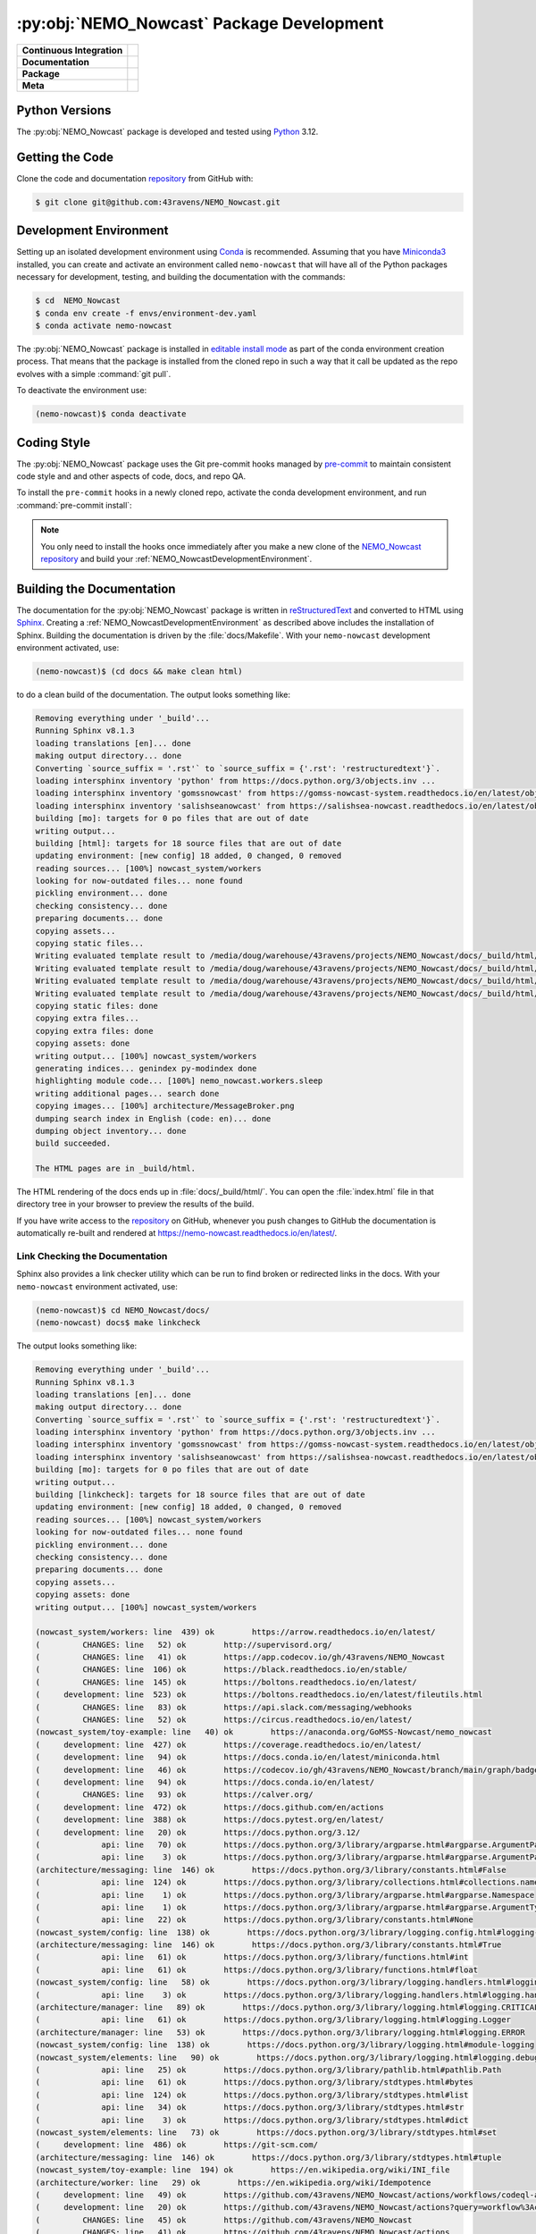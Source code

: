 .. Copyright 2016 – present Doug Latornell, 43ravens

.. Licensed under the Apache License, Version 2.0 (the "License");
.. you may not use this file except in compliance with the License.
.. You may obtain a copy of the License at

..    http://www.apache.org/licenses/LICENSE-2.0

.. Unless required by applicable law or agreed to in writing, software
.. distributed under the License is distributed on an "AS IS" BASIS,
.. WITHOUT WARRANTIES OR CONDITIONS OF ANY KIND, either express or implied.
.. See the License for the specific language governing permissions and
.. limitations under the License.


.. _NEMO_NowcastPackageDevelopment:

******************************************
:py:obj:`NEMO_Nowcast` Package Development
******************************************

+----------------------------+------------------------------------------------------------------------------------------------------------------------------------------------------------------------------------------------------+
| **Continuous Integration** | .. image:: https://github.com/43ravens/NEMO_Nowcast/actions/workflows/pytest-with-coverage.yaml/badge.svg                                                                                            |
|                            |      :target: https://github.com/43ravens/NEMO_Nowcast/actions?query=workflow:pytest-with-coverage                                                                                                   |
|                            |      :alt: Pytest with Coverage Status                                                                                                                                                               |
|                            | .. image:: https://codecov.io/gh/43ravens/NEMO_Nowcast/branch/main/graph/badge.svg                                                                                                                   |
|                            |      :target: https://app.codecov.io/gh/43ravens/NEMO_Nowcast                                                                                                                                        |
|                            |      :alt: Codecov Testing Coverage Report                                                                                                                                                           |
|                            | .. image:: https://github.com/43ravens/NEMO_Nowcast/actions/workflows/codeql-analysis.yaml/badge.svg                                                                                                 |
|                            |     :target: https://github.com/43ravens/NEMO_Nowcast/actions?query=workflow:CodeQL                                                                                                                  |
|                            |     :alt: CodeQL analysis                                                                                                                                                                            |
+----------------------------+------------------------------------------------------------------------------------------------------------------------------------------------------------------------------------------------------+
| **Documentation**          | .. image:: https://readthedocs.org/projects/nemo-nowcast/badge/?version=latest                                                                                                                       |
|                            |     :target: https://nemo-nowcast.readthedocs.io/en/latest/                                                                                                                                          |
|                            |     :alt: Documentation Status                                                                                                                                                                       |
|                            | .. image:: https://github.com/43ravens/NEMO_Nowcast/actions/workflows/sphinx-linkcheck.yaml/badge.svg                                                                                                |
|                            |     :target: https://github.com/43ravens/NEMO_Nowcast/actions?query=workflow:sphinx-linkcheck                                                                                                        |
|                            |     :alt: Sphinx linkcheck                                                                                                                                                                           |
+----------------------------+------------------------------------------------------------------------------------------------------------------------------------------------------------------------------------------------------+
| **Package**                | .. image:: https://img.shields.io/github/v/release/43ravens/NEMO_Nowcast?logo=github                                                                                                                 |
|                            |     :target: https://github.com/43ravens/NEMO_Nowcast/releases                                                                                                                                       |
|                            |     :alt: Releases                                                                                                                                                                                   |
|                            | .. image:: https://img.shields.io/python/required-version-toml?tomlFilePath=https://raw.githubusercontent.com/43ravens/NEMO_Nowcast/main/pyproject.toml&logo=Python&logoColor=gold&label=Python      |
|                            |      :target: https://docs.python.org/                                                                                                                                                               |
|                            |      :alt: Python Version from PEP 621 TOML                                                                                                                                                          |
|                            | .. image:: https://img.shields.io/github/issues/43ravens/NEMO_Nowcast?logo=github                                                                                                                    |
|                            |     :target: https://github.com/43ravens/NEMO_Nowcast/issues                                                                                                                                         |
|                            |     :alt: Issue Tracker                                                                                                                                                                              |
+----------------------------+------------------------------------------------------------------------------------------------------------------------------------------------------------------------------------------------------+
| **Meta**                   | .. image:: https://img.shields.io/badge/license-Apache%202-cb2533.svg                                                                                                                                |
|                            |     :target: https://www.apache.org/licenses/LICENSE-2.0                                                                                                                                             |
|                            |     :alt: Licensed under the Apache License, Version 2.0                                                                                                                                             |
|                            | .. image:: https://img.shields.io/badge/License-BSD%203--Clause-orange.svg                                                                                                                           |
|                            |     :target: https://opensource.org/licenses/BSD-3-Clause                                                                                                                                            |
|                            |     :alt: Licensed under the BSD-3-Clause License                                                                                                                                                    |
|                            | .. image:: https://img.shields.io/badge/version%20control-git-blue.svg?logo=github                                                                                                                   |
|                            |     :target: https://github.com/43ravens/NEMO_Nowcast                                                                                                                                                |
|                            |     :alt: Git on GitHub                                                                                                                                                                              |
|                            | .. image:: https://img.shields.io/badge/pre--commit-enabled-brightgreen?logo=pre-commit&logoColor=white                                                                                              |
|                            |     :target: https://pre-commit.com                                                                                                                                                                  |
|                            |     :alt: pre-commit                                                                                                                                                                                 |
|                            | .. image:: https://img.shields.io/badge/code%20style-black-000000.svg                                                                                                                                |
|                            |     :target: https://black.readthedocs.io/en/stable/                                                                                                                                                 |
|                            |     :alt: The uncompromising Python code formatter                                                                                                                                                   |
|                            | .. image:: https://img.shields.io/badge/%F0%9F%A5%9A-Hatch-4051b5.svg                                                                                                                                |
|                            |     :target: https://github.com/pypa/hatch                                                                                                                                                           |
|                            |     :alt: Hatch project                                                                                                                                                                              |
+----------------------------+------------------------------------------------------------------------------------------------------------------------------------------------------------------------------------------------------+

.. _NEMO_NowcastPythonVersions:

Python Versions
===============

.. image:: https://img.shields.io/badge/Python-3.12-blue?logo=python&label=Python&logoColor=gold
    :target: https://docs.python.org/3.12/
    :alt: Python Version


The :py:obj:`NEMO_Nowcast` package is developed and tested using `Python`_ 3.12.

.. _Python: https://www.python.org/


.. _NEMO_NowcastGettingTheCode:

Getting the Code
================

.. image:: https://img.shields.io/badge/version%20control-git-blue.svg?logo=github
    :target: https://github.com/43ravens/NEMO_Nowcast
    :alt: Git on GitHub

Clone the code and documentation `repository`_ from GitHub with:

.. _repository: https://github.com/43ravens/NEMO_Nowcast

.. code-block:: bash

    $ git clone git@github.com:43ravens/NEMO_Nowcast.git


.. _NEMO_NowcastDevelopmentEnvironment:

Development Environment
=======================

Setting up an isolated development environment using `Conda`_ is recommended.
Assuming that you have `Miniconda3`_ installed,
you can create and activate an environment called ``nemo-nowcast`` that will have all of the Python packages necessary for development,
testing,
and building the documentation with the commands:

.. _Conda: https://docs.conda.io/en/latest/
.. _Miniconda3: https://docs.conda.io/en/latest/miniconda.html

.. code-block:: bash

    $ cd  NEMO_Nowcast
    $ conda env create -f envs/environment-dev.yaml
    $ conda activate nemo-nowcast

The :py:obj:`NEMO_Nowcast` package is installed in `editable install mode`_ as part of the conda environment
creation process.
That means that the package is installed from the cloned repo in such a way that
it call be updated as the repo evolves with a simple :command:`git pull`.

.. _editable install mode: https://pip.pypa.io/en/stable/topics/local-project-installs/#editable-installs

To deactivate the environment use:

.. code-block:: bash

    (nemo-nowcast)$ conda deactivate


.. _NEMO_NowcastCodingStyle:

Coding Style
============

.. image:: https://img.shields.io/badge/pre--commit-enabled-brightgreen?logo=pre-commit&logoColor=white
    :target: https://pre-commit.com
    :alt: pre-commit
.. image:: https://img.shields.io/badge/code%20style-black-000000.svg
    :target: https://black.readthedocs.io/en/stable/
    :alt: The uncompromising Python code formatter

The :py:obj:`NEMO_Nowcast` package uses the Git pre-commit hooks managed by `pre-commit`_
to maintain consistent code style and and other aspects of code,
docs,
and repo QA.

.. _pre-commit: https://pre-commit.com/

To install the ``pre-commit`` hooks in a newly cloned repo,
activate the conda development environment,
and run :command:`pre-commit install`:

.. code-block:: bash
    $ cd NEMO_Nowcast
    $ conda activate nemo-nowcast
    (nemo-nowcast)$ pre-commit install

.. note::
    You only need to install the hooks once immediately after you make a new clone of the
    `NEMO_Nowcast repository`_ and build your :ref:`NEMO_NowcastDevelopmentEnvironment`.

.. _NEMO_Nowcast repository: https://github.com/43ravens/NEMO_Nowcast


.. _NEMO_NowcastBuildingTheDocumentation:

Building the Documentation
==========================

.. image:: https://readthedocs.org/projects/nemo-nowcast/badge/?version=latest
    :target: https://nemo-nowcast.readthedocs.io/en/latest/
    :alt: Documentation Status

The documentation for the :py:obj:`NEMO_Nowcast` package is written in `reStructuredText`_ and converted to HTML using `Sphinx`_.
Creating a :ref:`NEMO_NowcastDevelopmentEnvironment` as described above includes the installation of Sphinx.
Building the documentation is driven by the :file:`docs/Makefile`.
With your ``nemo-nowcast`` development environment activated,
use:

.. _reStructuredText: https://www.sphinx-doc.org/en/master/usage/restructuredtext/basics.html
.. _Sphinx: https://www.sphinx-doc.org/en/master/

.. code-block:: bash

    (nemo-nowcast)$ (cd docs && make clean html)

to do a clean build of the documentation.
The output looks something like:

.. code-block:: text

    Removing everything under '_build'...
    Running Sphinx v8.1.3
    loading translations [en]... done
    making output directory... done
    Converting `source_suffix = '.rst'` to `source_suffix = {'.rst': 'restructuredtext'}`.
    loading intersphinx inventory 'python' from https://docs.python.org/3/objects.inv ...
    loading intersphinx inventory 'gomssnowcast' from https://gomss-nowcast-system.readthedocs.io/en/latest/objects.inv ...
    loading intersphinx inventory 'salishseanowcast' from https://salishsea-nowcast.readthedocs.io/en/latest/objects.inv ...
    building [mo]: targets for 0 po files that are out of date
    writing output...
    building [html]: targets for 18 source files that are out of date
    updating environment: [new config] 18 added, 0 changed, 0 removed
    reading sources... [100%] nowcast_system/workers
    looking for now-outdated files... none found
    pickling environment... done
    checking consistency... done
    preparing documents... done
    copying assets...
    copying static files...
    Writing evaluated template result to /media/doug/warehouse/43ravens/projects/NEMO_Nowcast/docs/_build/html/_static/language_data.js
    Writing evaluated template result to /media/doug/warehouse/43ravens/projects/NEMO_Nowcast/docs/_build/html/_static/basic.css
    Writing evaluated template result to /media/doug/warehouse/43ravens/projects/NEMO_Nowcast/docs/_build/html/_static/documentation_options.js
    Writing evaluated template result to /media/doug/warehouse/43ravens/projects/NEMO_Nowcast/docs/_build/html/_static/js/versions.js
    copying static files: done
    copying extra files...
    copying extra files: done
    copying assets: done
    writing output... [100%] nowcast_system/workers
    generating indices... genindex py-modindex done
    highlighting module code... [100%] nemo_nowcast.workers.sleep
    writing additional pages... search done
    copying images... [100%] architecture/MessageBroker.png
    dumping search index in English (code: en)... done
    dumping object inventory... done
    build succeeded.

    The HTML pages are in _build/html.

The HTML rendering of the docs ends up in :file:`docs/_build/html/`.
You can open the :file:`index.html` file in that directory tree in your browser to preview the results of the build.

If you have write access to the `repository`_ on GitHub,
whenever you push changes to GitHub the documentation is automatically re-built and rendered at https://nemo-nowcast.readthedocs.io/en/latest/.


.. _NEMO_NowcastLinkCheckingTheDocumentation:

Link Checking the Documentation
-------------------------------

.. image:: https://github.com/43ravens/NEMO_Nowcast/workflows/sphinx-linkcheck/badge.svg
    :target: https://github.com/43ravens/NEMO_Nowcast/actions?query=workflow%3Asphinx-linkcheck
    :alt: Sphinx linkcheck

Sphinx also provides a link checker utility which can be run to find broken or redirected links in the docs.
With your ``nemo-nowcast`` environment activated,
use:

.. code-block:: bash

    (nemo-nowcast)$ cd NEMO_Nowcast/docs/
    (nemo-nowcast) docs$ make linkcheck

The output looks something like:

.. code-block:: text

    Removing everything under '_build'...
    Running Sphinx v8.1.3
    loading translations [en]... done
    making output directory... done
    Converting `source_suffix = '.rst'` to `source_suffix = {'.rst': 'restructuredtext'}`.
    loading intersphinx inventory 'python' from https://docs.python.org/3/objects.inv ...
    loading intersphinx inventory 'gomssnowcast' from https://gomss-nowcast-system.readthedocs.io/en/latest/objects.inv ...
    loading intersphinx inventory 'salishseanowcast' from https://salishsea-nowcast.readthedocs.io/en/latest/objects.inv ...
    building [mo]: targets for 0 po files that are out of date
    writing output...
    building [linkcheck]: targets for 18 source files that are out of date
    updating environment: [new config] 18 added, 0 changed, 0 removed
    reading sources... [100%] nowcast_system/workers
    looking for now-outdated files... none found
    pickling environment... done
    checking consistency... done
    preparing documents... done
    copying assets...
    copying assets: done
    writing output... [100%] nowcast_system/workers

    (nowcast_system/workers: line  439) ok        https://arrow.readthedocs.io/en/latest/
    (         CHANGES: line   52) ok        http://supervisord.org/
    (         CHANGES: line   41) ok        https://app.codecov.io/gh/43ravens/NEMO_Nowcast
    (         CHANGES: line  106) ok        https://black.readthedocs.io/en/stable/
    (         CHANGES: line  145) ok        https://boltons.readthedocs.io/en/latest/
    (     development: line  523) ok        https://boltons.readthedocs.io/en/latest/fileutils.html
    (         CHANGES: line   83) ok        https://api.slack.com/messaging/webhooks
    (         CHANGES: line   52) ok        https://circus.readthedocs.io/en/latest/
    (nowcast_system/toy-example: line   40) ok        https://anaconda.org/GoMSS-Nowcast/nemo_nowcast
    (     development: line  427) ok        https://coverage.readthedocs.io/en/latest/
    (     development: line   94) ok        https://docs.conda.io/en/latest/miniconda.html
    (     development: line   46) ok        https://codecov.io/gh/43ravens/NEMO_Nowcast/branch/main/graph/badge.svg
    (     development: line   94) ok        https://docs.conda.io/en/latest/
    (         CHANGES: line   93) ok        https://calver.org/
    (     development: line  472) ok        https://docs.github.com/en/actions
    (     development: line  388) ok        https://docs.pytest.org/en/latest/
    (     development: line   20) ok        https://docs.python.org/3.12/
    (             api: line   70) ok        https://docs.python.org/3/library/argparse.html#argparse.ArgumentParser
    (             api: line    3) ok        https://docs.python.org/3/library/argparse.html#argparse.ArgumentParser.add_argument
    (architecture/messaging: line  146) ok        https://docs.python.org/3/library/constants.html#False
    (             api: line  124) ok        https://docs.python.org/3/library/collections.html#collections.namedtuple
    (             api: line    1) ok        https://docs.python.org/3/library/argparse.html#argparse.Namespace
    (             api: line    1) ok        https://docs.python.org/3/library/argparse.html#argparse.ArgumentTypeError
    (             api: line   22) ok        https://docs.python.org/3/library/constants.html#None
    (nowcast_system/config: line  138) ok        https://docs.python.org/3/library/logging.config.html#logging-config-dictschema
    (architecture/messaging: line  146) ok        https://docs.python.org/3/library/constants.html#True
    (             api: line   61) ok        https://docs.python.org/3/library/functions.html#int
    (             api: line   61) ok        https://docs.python.org/3/library/functions.html#float
    (nowcast_system/config: line   58) ok        https://docs.python.org/3/library/logging.handlers.html#logging.handlers.WatchedFileHandler
    (             api: line    3) ok        https://docs.python.org/3/library/logging.handlers.html#logging.handlers.RotatingFileHandler
    (architecture/manager: line   89) ok        https://docs.python.org/3/library/logging.html#logging.CRITICAL
    (             api: line   61) ok        https://docs.python.org/3/library/logging.html#logging.Logger
    (architecture/manager: line   53) ok        https://docs.python.org/3/library/logging.html#logging.ERROR
    (nowcast_system/config: line  138) ok        https://docs.python.org/3/library/logging.html#module-logging
    (nowcast_system/elements: line   90) ok        https://docs.python.org/3/library/logging.html#logging.debug
    (             api: line   25) ok        https://docs.python.org/3/library/pathlib.html#pathlib.Path
    (             api: line   61) ok        https://docs.python.org/3/library/stdtypes.html#bytes
    (             api: line  124) ok        https://docs.python.org/3/library/stdtypes.html#list
    (             api: line   34) ok        https://docs.python.org/3/library/stdtypes.html#str
    (             api: line    3) ok        https://docs.python.org/3/library/stdtypes.html#dict
    (nowcast_system/elements: line   73) ok        https://docs.python.org/3/library/stdtypes.html#set
    (     development: line  486) ok        https://git-scm.com/
    (architecture/messaging: line  146) ok        https://docs.python.org/3/library/stdtypes.html#tuple
    (nowcast_system/toy-example: line  194) ok        https://en.wikipedia.org/wiki/INI_file
    (architecture/worker: line   29) ok        https://en.wikipedia.org/wiki/Idempotence
    (     development: line   49) ok        https://github.com/43ravens/NEMO_Nowcast/actions/workflows/codeql-analysis.yaml/badge.svg
    (     development: line   20) ok        https://github.com/43ravens/NEMO_Nowcast/actions?query=workflow%3Acodeql-analysis
    (         CHANGES: line   45) ok        https://github.com/43ravens/NEMO_Nowcast
    (         CHANGES: line   41) ok        https://github.com/43ravens/NEMO_Nowcast/actions
    (     development: line   20) ok        https://github.com/43ravens/NEMO_Nowcast/issues
    (         CHANGES: line  199) ok        https://github.com/43ravens/NEMO_Nowcast/issues/2
    (     development: line   20) ok        https://github.com/43ravens/NEMO_Nowcast/actions?query=workflow%3Apytest-with-coverage
    (         CHANGES: line  137) ok        https://github.com/43ravens/NEMO_Nowcast/issues/3
    (     development: line   20) ok        https://github.com/43ravens/NEMO_Nowcast/actions?query=workflow%3Asphinx-linkcheck
    (         CHANGES: line  205) ok        https://github.com/43ravens/NEMO_Nowcast/issues/5
    (         CHANGES: line  159) ok        https://github.com/43ravens/NEMO_Nowcast/issues/7
    (         CHANGES: line  212) ok        https://github.com/43ravens/NEMO_Nowcast/issues/4
    (     development: line  461) ok        https://github.com/43ravens/NEMO_Nowcast/commits/main
    (     development: line   40) ok        https://github.com/43ravens/NEMO_Nowcast/workflows/sphinx-linkcheck/badge.svg
    (         CHANGES: line  152) ok        https://github.com/43ravens/NEMO_Nowcast/issues/8
    (     development: line   43) ok        https://github.com/43ravens/NEMO_Nowcast/workflows/pytest-with-coverage/badge.svg
    (           index: line   48) ok        https://gomss-nowcast-system.readthedocs.io/en/latest/index.html
    (         CHANGES: line  120) ok        https://github.com/43ravens/NEMO_Nowcast/issues/9
    (         CHANGES: line   18) ok        https://github.com/SalishSeaCast/SalishSeaCmd/actions?query=workflow%3Acodeql-analysis
    (nowcast_system/workers: line  245) ok        https://gomss-nowcast-system.readthedocs.io/en/latest/workers.html#downloadweatherworker
    (nowcast_system/workers: line   43) ok        https://gomss-nowcast-system.readthedocs.io/en/latest/workers.html#gomss-nowcastsystemworkers
    (     development: line   34) ok        https://img.shields.io/badge/code%20style-black-000000.svg
    (     development: line  523) ok        https://github.com/mahmoud/boltons/blob/master/LICENSE
    (     development: line   28) ok        https://img.shields.io/badge/Python-3.12-blue?logo=python&label=Python&logoColor=gold
    (     development: line   22) ok        https://img.shields.io/badge/license-Apache%202-cb2533.svg
    (     development: line   31) ok        https://img.shields.io/badge/version%20control-git-blue.svg?logo=github
    (nowcast_system/elements: line   24) ok        https://github.com/SalishSeaCast/SalishSeaNowcast
    (architecture/message_broker: line   48) ok        https://learning-0mq-with-pyzmq.readthedocs.io/en/latest/pyzmq/devices/queue.html
    (     development: line   25) ok        https://img.shields.io/badge/license-BSD%203--Clause-orange.svg
    (     development: line   20) ok        https://nemo-nowcast.readthedocs.io/en/latest/
    (         CHANGES: line  126) ok        https://nemo-nowcast.readthedocs.io/en/latest/architecture/log_aggregator.html
    (     development: line   52) ok        https://img.shields.io/github/issues/43ravens/NEMO_Nowcast?logo=github
    (     development: line  132) ok        https://peps.python.org/pep-0008/
    (         CHANGES: line   75) ok        https://nemo-nowcast.readthedocs.io/en/latest/nowcast_system/elements.html#handling-worker-race-conditions
    (             api: line    3) ok        https://nemo-nowcast.readthedocs.io/en/latest/nowcast_system/index.html
    (     development: line  523) ok        https://pypi.org/project/boltons/
    (     development: line   20) ok        https://opensource.org/license/BSD-3-Clause
    (     development: line  427) ok        https://pytest-cov.readthedocs.io/en/latest/
    (architecture/messaging: line  127) ok        https://pyyaml.org/wiki/PyYAMLDocumentation
    (     development: line  109) ok        https://pip.pypa.io/en/stable/topics/local-project-installs/#editable-installs
    (           index: line   30) ok        https://salishsea-nowcast.readthedocs.io/en/latest/
    (nowcast_system/elements: line   67) ok        https://salishsea-nowcast.readthedocs.io/en/latest/workers.html#downloadliveoceanworker
    (nowcast_system/workers: line  354) ok        https://salishsea-nowcast.readthedocs.io/en/latest/workers.html#downloadweatherworker
    (     development: line   37) ok        https://readthedocs.org/projects/nemo-nowcast/badge/?version=latest
    (nowcast_system/elements: line   67) ok        https://salishsea-nowcast.readthedocs.io/en/latest/workers.html#gribtonetcdfworker
    (nowcast_system/elements: line   67) ok        https://salishsea-nowcast.readthedocs.io/en/latest/workers.html#makeliveoceanfilesworker
    (nowcast_system/workers: line  336) ok        https://salishsea-nowcast.readthedocs.io/en/latest/workers.html#makesshfilesworker
    (nowcast_system/elements: line   67) ok        https://salishsea-nowcast.readthedocs.io/en/latest/workers.html#process-flow
    (architecture/messaging: line   47) ok        https://salishsea-nowcast.readthedocs.io/en/latest/workers.html#module-nowcast.workers.download_weather
    (nowcast_system/elements: line   67) ok        https://salishsea-nowcast.readthedocs.io/en/latest/workers.html#nowcast.next_workers.after_collect_weather
    (nowcast_system/workers: line   44) ok        https://salishsea-nowcast.readthedocs.io/en/latest/workers.html#salishseanowcastsystemworkers
    (             api: line    3) ok        https://salishsea-nowcast.readthedocs.io/en/latest/workers.html#module-nowcast.next_workers
    (     development: line   20) ok        https://www.apache.org/licenses/LICENSE-2.0
    (         CHANGES: line   37) ok        https://sentry.io/welcome/
    (nowcast_system/elements: line   67) ok        https://salishsea-nowcast.readthedocs.io/en/latest/workers.html#uploadforcingworker
    (           index: line   43) ok        https://salishsea.eos.ubc.ca/nemo/results/index.html
    (nowcast_system/workers: line  322) ok        https://salishsea-nowcast.readthedocs.io/en/latest/workers.html#watchnemo-worker
    (     development: line  169) ok        https://www.sphinx-doc.org/en/master/usage/restructuredtext/basics.html
    (     development: line   66) ok        https://www.python.org/
    (     development: line  169) ok        https://www.sphinx-doc.org/en/master/
    (architecture/message_broker: line   48) ok        https://zeromq.org/
    (           index: line   21) ok        https://www.nemo-ocean.eu/
    build succeeded.

    Look for any errors in the above output or in _build/linkcheck/output.txt

:command:`make linkcheck` is run monthly via a `scheduled GitHub Actions workflow`_

.. _scheduled GitHub Actions workflow: https://github.com/43ravens/NEMO_Nowcast/actions?query=workflow%3Asphinx-linkcheck


.. _NEMO_NowcastRunningTheUnitTests:

Running the Unit Tests
======================

The test suite for the :py:obj:`NEMO_Nowcast` package is in :file:`NEMO_Nowcast/tests/`.
The `pytest`_ tool is used for test parametrization and as the test runner for the suite.

.. _pytest: https://docs.pytest.org/en/latest/

With your ``nemo-nowcast`` development environment activated,
use:

.. code-block:: bash

    (nemo-nowcast)$ cd NEMO_Nowcast/
    (nemo-nowcast)$ pytest

to run the test suite.
The output looks something like:

.. code-block:: text

(/home/doug/conda_envs/nemo-nowcast) /media/doug/warehouse/43ravens/projects/NEMO_Nowcast git:[main]
pytest
================================== test session starts ===================================
platform linux -- Python 3.12.7, pytest-8.3.3, pluggy-1.5.0
Using --randomly-seed=202895674
rootdir: /media/doug/warehouse/43ravens/projects/NEMO_Nowcast
plugins: randomly-3.15.0, cov-5.0.0
collected 319 items

tests/test_worker.py ....................................................................
........................                                                           [ 28%]
tests/workers/test_clear_checklist.py .........                                    [ 31%]
tests/test_scheduler.py ...................                                        [ 37%]
tests/workers/test_awaken.py ........                                              [ 40%]
tests/test_manager.py ...................................................................
................                                                                   [ 66%]
tests/test_cli.py .................                                                [ 71%]
tests/test_log_aggregator.py .................                                     [ 76%]
tests/test_next_workers.py ......                                                  [ 78%]
tests/workers/test_sleep.py .........                                              [ 81%]
tests/test_message.py ......                                                       [ 83%]
tests/test_config.py .................                                             [ 88%]
tests/test_message_broker.py ...................                                   [ 94%]
tests/workers/test_rotate_logs.py .................                                [100%]

================================== 319 passed in 18.69s ==================================

You can monitor what lines of code the test suite exercises using the `coverage.py`_ and `pytest-cov`_ tools with the commands:

.. _coverage.py: https://coverage.readthedocs.io/en/latest/
.. _pytest-cov: https://pytest-cov.readthedocs.io/en/latest/

.. code-block:: bash

    (nemo-nowcast)$ cd NEMO_Nowcast/
    (nemo-nowcast)$ pytest --cov=./

The test coverage report will be displayed below the test suite run output.

Alternatively,
you can use

.. code-block:: bash

    (nemo-nowcast)$ pytest --cov=./ --cov-report html

to produce an HTML report that you can view in your browser by opening :file:`NEMO_Nowcast/htmlcov/index.html`.


.. _NEMO_NowcastContinuousIntegration:

Continuous Integration
----------------------

.. image:: https://github.com/43ravens/NEMO_Nowcast/workflows/pytest-with-coverage/badge.svg
    :target: https://github.com/43ravens/NEMO_Nowcast/actions?query=workflow%3Apytest-with-coverage
    :alt: Pytest with Coverage Status
.. image:: https://codecov.io/gh/43ravens/NEMO_Nowcast/branch/main/graph/badge.svg
    :target: https://app.codecov.io/gh/43ravens/NEMO_Nowcast
    :alt: Codecov Testing Coverage Report

The :py:obj:`NEMO_Nowcast` package unit test suite is run and a coverage report is generated whenever changes are pushed to GitHub.
The results are visible on the `repo actions page`_,
from the green checkmarks beside commits on the `repo commits page`_,
or from the green checkmark to the left of the "Latest commit" message on the `repo code overview page`_ .
The testing coverage report is uploaded to `codecov.io`_

.. _repo actions page: https://github.com/43ravens/NEMO_Nowcast/actions
.. _repo commits page: https://github.com/43ravens/NEMO_Nowcast/commits/main
.. _repo code overview page: https://github.com/43ravens/NEMO_Nowcast
.. _codecov.io: https://app.codecov.io/gh/43ravens/NEMO_Nowcast

The `GitHub Actions`_ workflow configuration that defines the continuous integration tasks is in the :file:`.github/workflows/pytest-with-coverage.yaml` file.

.. _GitHub Actions: https://docs.github.com/en/actions


.. _NEMO_NowcastVersionControlRepository:

Version Control Repository
==========================

.. image:: https://img.shields.io/badge/version%20control-git-blue.svg?logo=github
    :target: https://github.com/43ravens/NEMO_Nowcast
    :alt: Git on GitHub

The :py:obj:`NEMO_Nowcast` package code and documentation source files are available as a `Git`_ repository at https://github.com/43ravens/NEMO_Nowcast.

.. _Git: https://git-scm.com/


.. _NEMO_NowcastIssueTracker:

Issue Tracker
=============

.. image:: https://img.shields.io/github/issues/43ravens/NEMO_Nowcast?logo=github
    :target: https://github.com/43ravens/NEMO_Nowcast/issues
    :alt: Issue Tracker

Development tasks,
bug reports,
and enhancement ideas are recorded and managed in the issue tracker at https://github.com/43ravens/NEMO_Nowcast/issues


.. _NEMO_NowcastLicenses:

Licenses
========

.. image:: https://img.shields.io/badge/license-Apache%202-cb2533.svg
    :target: https://www.apache.org/licenses/LICENSE-2.0
    :alt: Licensed under the Apache License, Version 2.0
.. image:: https://img.shields.io/badge/license-BSD%203--Clause-orange.svg
    :target: https://opensource.org/license/BSD-3-Clause
    :alt: Licensed under the BSD-3-Clause License

The NEMO_Nowcast framework code and documentation are copyright 2016 – present by Doug Latornell, 43ravens.

They are licensed under the Apache License, Version 2.0.
https://www.apache.org/licenses/LICENSE-2.0
Please see the LICENSE file for details of the license.

The `fileutils`_ module from the `boltons`_ project is included in the NEMO_Nowcast package.
It is copyright 2016 by Mahmoud Hashemi and used under the terms of the `boltons BSD license`_.

.. _fileutils: https://boltons.readthedocs.io/en/latest/fileutils.html
.. _boltons: https://pypi.org/project/boltons/
.. _boltons BSD license: https://github.com/mahmoud/boltons/blob/master/LICENSE


Release Process
===============

.. image:: https://img.shields.io/github/v/release/43ravens/NEMO_Nowcast?logo=github
    :target: https://github.com/43ravens/NEMO_Nowcast/releases
    :alt: Releases
.. image:: https://img.shields.io/badge/%F0%9F%A5%9A-Hatch-4051b5.svg
    :target: https://github.com/pypa/hatch
    :alt: Hatch project

Releases are done at Doug's discretion when significant pieces of development work have been
completed.

The release process steps are:

#. Use :command:`hatch version release` to bump the version from ``.devn`` to the next release
   version identifier

#. Edit :file:`docs/CHANGES.rst` to update the version identifier and replace ``unreleased``
   with the release date

#. Commit the version bump and change log update

#. Create and annotated tag for the release with :guilabel:`Git -> New Tag...` in PyCharm
   or :command:`git tag -e -a vyy.n`

#. Push the version bump commit and tag to GitHub

#. Use the GitHub web interface to create a release,
   editing the auto-generated release notes as necessary

#. Use the GitHub :guilabel:`Issues -> Milestones` web interface to edit the release
   milestone:

   * Change the :guilabel:`Due date` to the release date
   * Delete the "when it's ready" comment in the :guilabel:`Description`

#. Use the GitHub :guilabel:`Issues -> Milestones` web interface to create a milestone for
   the next release:

   * Set the :guilabel:`Title` to the next release version,
     prepended with a ``v``;
     e.g. ``v25.1``
   * Set the :guilabel:`Due date` to the end of the year of the next release
   * Set the :guilabel:`Description` to something like
     ``v25.1 release - when it's ready :-)``
   * Create the next release milestone

#. Review the open issues,
   especially any that are associated with the milestone for the just released version,
   and update their milestone.

#. Close the milestone for the just released version.

#. Use :command:`hatch version minor,dev` to bump the version for the next development cycle,
   or use :command:`hatch version major,minor,dev` for a year rollover version bump

#. Edit :file:`docs/CHANGES.rst` to add a new section for the unreleased dev version

#. Commit the version bump and change log update

#. Push the version bump commit to GitHub
